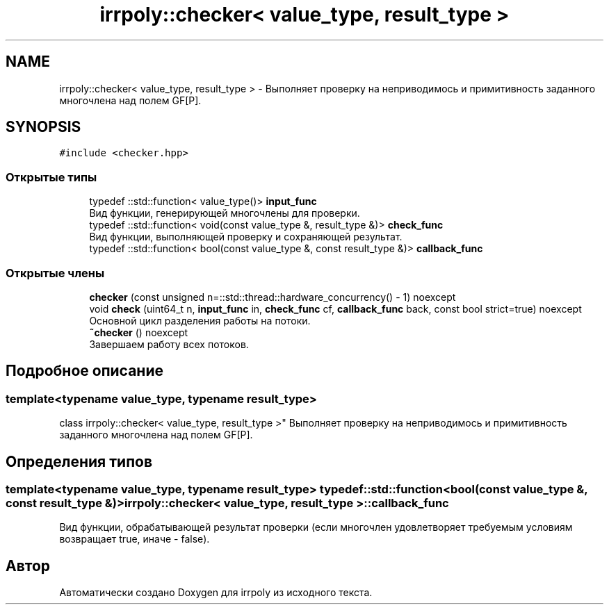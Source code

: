 .TH "irrpoly::checker< value_type, result_type >" 3 "Чт 14 Ноя 2019" "Version 1.0.0" "irrpoly" \" -*- nroff -*-
.ad l
.nh
.SH NAME
irrpoly::checker< value_type, result_type > \- Выполняет проверку на неприводимось и примитивность заданного многочлена над полем GF[P]\&.  

.SH SYNOPSIS
.br
.PP
.PP
\fC#include <checker\&.hpp>\fP
.SS "Открытые типы"

.in +1c
.ti -1c
.RI "typedef ::std::function< value_type()> \fBinput_func\fP"
.br
.RI "Вид функции, генерирующей многочлены для проверки\&. "
.ti -1c
.RI "typedef ::std::function< void(const value_type &, result_type &)> \fBcheck_func\fP"
.br
.RI "Вид функции, выполняющей проверку и сохраняющей результат\&. "
.ti -1c
.RI "typedef ::std::function< bool(const value_type &, const result_type &)> \fBcallback_func\fP"
.br
.in -1c
.SS "Открытые члены"

.in +1c
.ti -1c
.RI "\fBchecker\fP (const unsigned n=::std::thread::hardware_concurrency() \- 1) noexcept"
.br
.ti -1c
.RI "void \fBcheck\fP (uint64_t n, \fBinput_func\fP in, \fBcheck_func\fP cf, \fBcallback_func\fP back, const bool strict=true) noexcept"
.br
.RI "Основной цикл разделения работы на потоки\&. "
.ti -1c
.RI "\fB~checker\fP () noexcept"
.br
.RI "Завершаем работу всех потоков\&. "
.in -1c
.SH "Подробное описание"
.PP 

.SS "template<typename value_type, typename result_type>
.br
class irrpoly::checker< value_type, result_type >"
Выполняет проверку на неприводимось и примитивность заданного многочлена над полем GF[P]\&. 
.SH "Определения типов"
.PP 
.SS "template<typename value_type, typename result_type> typedef ::std::function<bool(const value_type &, const result_type &)> \fBirrpoly::checker\fP< value_type, result_type >::\fBcallback_func\fP"
Вид функции, обрабатывающей результат проверки (если многочлен удовлетворяет требуемым условиям возвращает true, иначе - false)\&. 

.SH "Автор"
.PP 
Автоматически создано Doxygen для irrpoly из исходного текста\&.
